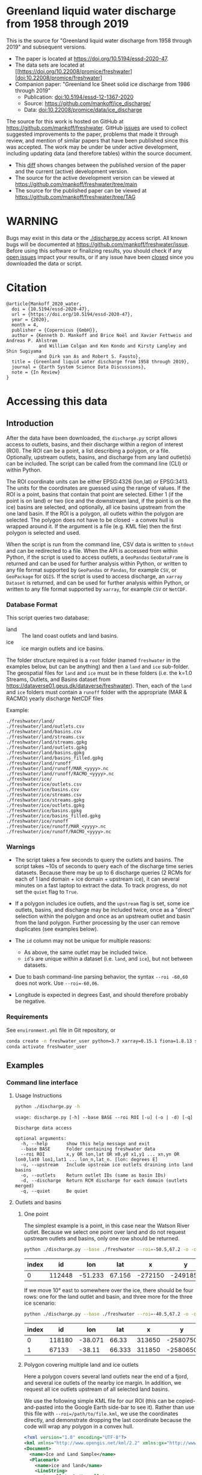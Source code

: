 
* Table of contents                               :toc_5:noexport:
- [[#greenland-liquid-water-discharge-from-1958-through-2019][Greenland liquid water discharge from 1958 through 2019]]
- [[#warning][WARNING]]
- [[#citation][Citation]]
- [[#accessing-this-data][Accessing this data]]
  - [[#introduction][Introduction]]
    - [[#database-format][Database Format]]
    - [[#warnings][Warnings]]
    - [[#requirements][Requirements]]
  - [[#examples][Examples]]
    - [[#command-line-interface][Command line interface]]
      - [[#usage-instructions][Usage Instructions]]
      - [[#outlets-and-basins][Outlets and basins]]
        - [[#one-point][One point]]
        - [[#polygon-covering-multiple-land-and-ice-outlets][Polygon covering multiple land and ice outlets]]
      - [[#discharge][Discharge]]
        - [[#one-point-1][One point]]
        - [[#polygon-covering-multiple-land-and-ice-outlets-1][Polygon covering multiple land and ice outlets]]
    - [[#python-api][Python API]]
      - [[#outlets-and-basins-1][Outlets and basins]]
        - [[#one-point-2][One point]]
        - [[#polygon-covering-multiple-land-and-ice-outlets-2][Polygon covering multiple land and ice outlets]]
      - [[#discharge-1][Discharge]]
        - [[#one-point-3][One point]]
        - [[#polygon-covering-multiple-land-and-ice-outlets-3][Polygon covering multiple land and ice outlets]]

* Greenland liquid water discharge from 1958 through 2019

This is the source for "Greenland liquid water discharge from 1958 through 2019" and subsequent versions. 

+ The paper is located at https://doi.org/10.5194/essd-2020-47.
+ The data sets are located at [[https://doi.org/10.22008/promice/freshwater][doi:10.22008/promice/freshwater]
+ Companion paper: "Greenland Ice Sheet solid ice discharge from 1986 through 2019"
  + Publication: [[https://doi.org/10.5194/essd-12-1367-2020][doi:10.5194/essd-12-1367-2020]]
  + Source: https://github.com/mankoff/ice_discharge/
  + Data: [[https://doi.org/10.22008/promice/data/ice_discharge][doi:10.22008/promice/data/ice_discharge]]


The source for this work is hosted on GitHub at https://github.com/mankoff/freshwater. GitHub [[https://github.com/mankoff/freshwater/issues?utf8=%E2%9C%93&q=is%3Aissue][issues]] are used to collect suggested improvements to the paper, problems that made it through review, and mention of similar papers that have been published since this was accepted. The work may be under be under active development, including updating data (and therefore tables) within the source document.
+ This [[https://github.com/mankoff/freshwater/compare/TAG...main][diff]] shows changes between the published version of the paper and the current (active) development version.
+ The source for the active development version can be viewed at https://github.com/mankoff/freshwater/tree/main
+ The source for the published paper can be viewed at https://github.com/mankoff/freshwater/tree/TAG

* WARNING

Bugs may exist in this data or the [[./discharge.py]] access script. All known bugs will be documented at [[https://github.com/mankoff/freshwater/issue]]. Before using this software or finalizing results, you should check if any [[https://github.com/mankoff/freshwater/issues][open issues]] impact your results, or if any issue have been [[https://github.com/mankoff/freshwater/issues?q=is%3Aissue+is%3Aclosed][closed]] since you  downloaded the data or script.

* Citation

#+BEGIN_EXAMPLE
@article{Mankoff_2020_water,
  doi = {10.5194/essd-2020-47},
  url = {https://doi.org/10.5194/essd-2020-47},
  year = {2020},
  month = 4,
  publisher = {Copernicus {GmbH}},
  author = {Kenneth D. Mankoff and Brice Noël and Xavier Fettweis and Andreas P. Ahlstrøm 
            and William Colgan and Ken Kondo and Kirsty Langley and Shin Sugiyama 
            and Dirk van As and Robert S. Fausto},
  title = {Greenland liquid water discharge from 1958 through 2019},
  journal = {Earth System Science Data Discussions},
  note = {In Review}
}
#+END_EXAMPLE

* Accessing this data
** Introduction

After the data have been downloaded, the =discharge.py= script allows access to outlets, basins, and their discharge within a region of interest (ROI). The ROI can be a point, a list describing a polygon, or a file. Optionally, upstream outlets, basins, and discharge from any land outlet(s) can be included. The script can be called from the command line (CLI) or within Python.

The ROI coordinate units can be either EPSG:4326 (lon,lat) or EPSG:3413. The units for the coordinates are guessed using the range of values. If the ROI is a point, basins that contain that point are selected. Either 1 (if the point is on land) or two (ice and the downstream land, if the point is on the ice) basins are selected, and optionally, all ice basins upstream from the one land basin. If the ROI is a polygon, all outlets within the polygon are selected. The polygon does not have to be closed - a convex hull is wrapped around it. If the argument is a file (e.g. KML file) then the first polygon is selected and used.

When the script is run from the command line, CSV data is written to =stdout= and can be redirected to a file. When the API is accessed from within Python, if the script is used to access outlets, a =GeoPandas= =GeoDataFrame= is returned and can be used for further analysis within Python, or written to any file format supported by =GeoPandas= or =Pandas=, for example =CSV=, or =GeoPackage= for =QGIS=. If the script is used to access discharge, an =xarray= =Dataset= is returned, and can be used for further analysis within Python, or written to any file format supported by =xarray=, for example =CSV= or =NetCDF=.

*** Database Format

This script queries two database:
 
+ land :: The land coast outlets and land basins.
+ ice :: ice margin outlets and ice basins.

The folder structure required is a =root= folder (named =freshwater= in the examples below, but can be anything) and then a =land= and =ice= sub-folder. The geospatial files for =land= and =ice= must be in these folders (i.e. the k=1.0 Streams, Outlets, and Basins dataset from https://dataverse01.geus.dk/dataverse/freshwater). Then, each of the =land= and =ice= folders must contain a =runoff= folder with the appropriate (MAR & RACMO) yearly discharge NetCDF files

Example:

#+BEGIN_SRC bash :results verbatim :exports results
find ./freshwater/land/ -maxdepth 1
echo "./freshwater/land/runoff/MAR_<yyyy>.nc"
echo "./freshwater/land/runoff/RACMO_<yyyy>.nc"
find ./freshwater/ice/ -maxdepth 1
echo "./freshwater/ice/runoff/MAR_<yyyy>.nc"
echo "./freshwater/ice/runoff/RACMO_<yyyy>.nc"
#+END_SRC

#+RESULTS:
#+begin_example
./freshwater/land/
./freshwater/land/outlets.csv
./freshwater/land/basins.csv
./freshwater/land/streams.csv
./freshwater/land/streams.gpkg
./freshwater/land/outlets.gpkg
./freshwater/land/basins.gpkg
./freshwater/land/basins_filled.gpkg
./freshwater/land/runoff
./freshwater/land/runoff/MAR_<yyyy>.nc
./freshwater/land/runoff/RACMO_<yyyy>.nc
./freshwater/ice/
./freshwater/ice/outlets.csv
./freshwater/ice/basins.csv
./freshwater/ice/streams.csv
./freshwater/ice/streams.gpkg
./freshwater/ice/outlets.gpkg
./freshwater/ice/basins.gpkg
./freshwater/ice/basins_filled.gpkg
./freshwater/ice/runoff
./freshwater/ice/runoff/MAR_<yyyy>.nc
./freshwater/ice/runoff/RACMO_<yyyy>.nc
#+end_example

*** Warnings

+ The script takes a few seconds to query the outlets and basins. The script takes ~10s of seconds to query each of the discharge time series datasets. Because there may be up to 6 discharge queries (2 RCMs for each of 1 land domain + ice domain + upstream ice), it can several minutes on a fast laptop to extract the data. To track progress, do not set the =quiet= flag to =True=.

+ If a polygon includes ice outlets, and the ~upstream~ flag is set, some ice outlets, basins, and discharge may be included twice, once as a "direct" selection within the polygon and once as an upstream outlet and basin from the land polygon. Further processing by the user can remove duplicates (see examples below).

+ The =id= column may not be unique for multiple reasons:
  + As above, the same outlet may be included twice.
  + =id='s are unique within a dataset (i.e. =land=, and =ice=), but not between datasets.

+ Due to bash command-line parsing behavior, the syntax =--roi -60,60= does not work. Use ~--roi=-60,06~.

+ Longitude is expected in degrees East, and should therefore probably be negative.

*** Requirements
:PROPERTIES:
:header-args:jupyter-python: :kernel freshwater :session using :eval no-export
:END:

See =environment.yml= file in Git repository, or

#+BEGIN_SRC bash
conda create -n freshwater_user python=3.7 xarray=0.15.1 fiona=1.8.13 shapely=1.7.0 geopandas=0.7.0 netcdf4=1.5.3 dask=2.15.0
conda activate freshwater_user
#+END_SRC

** Examples
:PROPERTIES:
:header-args:jupyter-python: :kernel freshwater :session using :eval no-export :exports both
:header-args:bash: :eval no-export :session "*freshwater-shell*" :results verbatim :exports both
:END:

*** Command line interface
**** Usage Instructions

# (setq org-babel-min-lines-for-block-output 100)

#+BEGIN_SRC bash :exports both
python ./discharge.py -h
#+END_SRC

#+RESULTS:
#+begin_example
usage: discharge.py [-h] --base BASE --roi ROI [-u] (-o | -d) [-q]

Discharge data access

optional arguments:
  -h, --help       show this help message and exit
  --base BASE      Folder containing freshwater data
  --roi ROI        x,y OR lon,lat OR x0,y0 x1,y1 ... xn,yn OR lon0,lat0 lon1,lat1 ... lon_n,lat_n. [lon: degrees E]
  -u, --upstream   Include upstream ice outlets draining into land basins
  -o, --outlets    Return outlet IDs (same as basin IDs)
  -d, --discharge  Return RCM discharge for each domain (outlets merged)
  -q, --quiet      Be quiet
#+end_example

**** Outlets and basins
***** One point

The simplest example is a point, in this case near the Watson River outlet. Because we select one point over land and do not request upstream outlets and basins, only one row should be returned.

#+BEGIN_SRC bash :exports both :results table
python ./discharge.py --base ./freshwater --roi=-50.5,67.2 -o -q
#+END_SRC

#+RESULTS:
| index |     id |     lon |    lat |       x |        y | elev | domain | upstream | coast_id | coast_lon | coast_lat | coast_x | coast_y |
|-------+--------+---------+--------+---------+----------+------+--------+----------+----------+-----------+-----------+---------+---------|
|     0 | 112448 | -51.233 | 67.156 | -272150 | -2491850 |   42 | land   | False    |       -1 |           |           |      -1 |      -1 |

If we move 10° east to somewhere over the ice, there should be four rows: one for the land outlet and basin, and three more for the three ice scenario:

#+BEGIN_SRC bash :exports both :results table
python ./discharge.py --base ./freshwater --roi=-40.5,67.2 -o -q
#+END_SRC

#+RESULTS:
| index |     id |     lon |    lat |      x |        y | elev | domain | upstream | coast_id | coast_lon | coast_lat | coast_x |  coast_y |
|-------+--------+---------+--------+--------+----------+------+--------+----------+----------+-----------+-----------+---------+----------|
|     0 | 118180 | -38.071 |  66.33 | 313650 | -2580750 |  -78 | land   | False    |       -1 |           |           |      -1 |       -1 |
|     1 |  67133 |  -38.11 | 66.333 | 311850 | -2580650 |  -58 | ice    | False    |   118180 |   -38.071 |     66.33 |  313650 | -2580750 |

***** Polygon covering multiple land and ice outlets

Here a polygon covers several land outlets near the end of a fjord, and several ice outlets of the nearby ice margin. In addition, we request all ice outlets upstream of all selected land basins.

We use the following simple KML file for our ROI (this can be copied-and-pasted into the Google Earth side-bar to see it). Rather than use this file with ~--roi=/path/to/file.kml~, we use the coordinates directly, and demonstrate dropping the last coordinate because the code will wrap any polygon in a convex hull.

#+BEGIN_SRC xml
<?xml version="1.0" encoding="UTF-8"?>
<kml xmlns="http://www.opengis.net/kml/2.2" xmlns:gx="http://www.google.com/kml/ext/2.2" xmlns:kml="http://www.opengis.net/kml/2.2" xmlns:atom="http://www.w3.org/2005/Atom">
<Document>
  <name>Ice and Land Sample</name>
  <Placemark>
    <name>ice and land</name>
    <LineString>
      <tessellate>1</tessellate>
      <coordinates>-51.50,66.93 -51.21,66.74 -49.44,66.91 -49.84,67.18 -51.50,66.93</coordinates>
    </LineString>
  </Placemark>
</Document>
</kml>
#+END_SRC

In this example, we query for upstream outlets, and for brevity show just the first three and last three lines.

#+BEGIN_SRC bash :results table :exports both
python ./discharge.py --base ./freshwater --roi="-51.50,66.93 -51.21,66.74 -49.44,66.91 -49.84,67.18" -q -u -o | (head -n3 ;tail -n4)
#+END_SRC

#+RESULTS:
| index |     id |     lon |    lat |       x |        y | elev | domain | upstream | coast_id | coast_lon | coast_lat | coast_x |  coast_y |
|-------+--------+---------+--------+---------+----------+------+--------+----------+----------+-----------+-----------+---------+----------|
|     0 | 113526 | -50.713 | 67.002 | -251250 | -2511450 |   20 | land   | False    |       -1 |           |           |      -1 |       -1 |
|     1 | 113705 | -50.735 | 66.988 | -252350 | -2512850 |    7 | land   | False    |       -1 |           |           |      -1 |       -1 |
|   205 |  67140 | -49.538 | 66.425 | -204850 | -2580850 |  794 | ice    | True     |   114920 |   -50.652 |    66.868 | -250050 | -2526750 |
|   206 |  67163 | -49.544 | 66.419 | -205150 | -2581550 |  825 | ice    | True     |   114920 |   -50.652 |    66.868 | -250050 | -2526750 |
|   207 |  67211 | -49.534 | 66.406 | -204850 | -2583050 |  866 | ice    | True     |   114920 |   -50.652 |    66.868 | -250050 | -2526750 |


**** Discharge

The discharge examples here use the same code as the "outlets and basins" examples above, except we use =--discharge= rather than =--outlet=.

***** One point

The simplest example is a point, in this case near the Watson River outlet. Because we select one point over land and do not request upstream outlets and basins, two time series should be returned: =MAR_land_100= and =RACMO_land_100=. Rather than showing results for every day from 1958 through 2019, we limit to the header and the first 10 days of June, 2012.

#+BEGIN_SRC bash :exports both :results table
python ./discharge.py --base ./freshwater --roi=-50.5,67.2 -q -d | (head -n1; grep -A9 "^2012-06-01")
#+END_SRC

#+RESULTS:
|       time |  MAR_land | RACMO_land |
|------------+-----------+------------|
| 2012-06-01 |  0.043025 |   0.382903 |
| 2012-06-02 |   5.5e-05 |   0.095672 |
| 2012-06-03 |     5e-05 |   0.009784 |
| 2012-06-04 |     9e-06 |  -0.007501 |
| 2012-06-05 |  0.008212 |   0.007498 |
| 2012-06-06 | 28.601947 |   0.607345 |
| 2012-06-07 |  0.333926 |    0.05691 |
| 2012-06-08 |  0.489437 |   0.204384 |
| 2012-06-09 |  0.038816 |   0.167325 |
| 2012-06-10 |   5.1e-05 |   0.011415 |

+ If we move 10° east to somewhere over the ice we add two columns: One for each of the two RCMs over the ice domain.
+ If the =--upstream= flag is set, we add two columns: One for each of the RCMs over the *upstream* ice domains. Results are summed across outlets per domain.
+ Results are therefore one of the following
  + Two columns: 2 RCM * 1 land domain
  + Four columns: 2 RCM * (1 land + 1 ice domain)
  + Four columns: 2 RCM * (1 land + 1 upstream ice domain)
  + Six columns: 2 RCM * (1 land + 1 ice + 1 upstream ice domain)

***** Polygon covering multiple land and ice outlets

When querying using an ROI that covers multiple outlets, discharge is summed by domain. Therefore, even if 100s of outlets are within the ROI, either two columns, eight, eight, or fourteen columns are returned depending on the options.

*** Python API

The python API is similar to the command line interface, but rather than printing results to =stdout=, returns a =GeoPandas= =GeoDataFrame= of outlets, an =xarray= =Dataset= of discharge. The discharge is not summed by domain, but instead contains discharge for each outlet.

**** Outlets and basins

***** One point

The simplest example is a point, in this case near the Watson River outlet. Because we select one point over land and do not request upstream outlets and basins, only one row should be returned.

#+BEGIN_SRC jupyter-python :session using
from discharge import discharge 
df = discharge(base="./freshwater", roi="-50.5,67.2", quiet=True).outlets()
#+END_SRC

#+RESULTS:

The =df= variable is a =Pandas= =GeoDataFrame=. 

It includes two geometry columns
+ =outlet= :: A point for the location of the outlet (also available as the =x= and =y= columns)
+ =basin= :: A polygon describing this basin

Because the geometry columns do not display well in tabular form, we drop them. 

#+BEGIN_SRC jupyter-python :session using
df.drop(columns=["outlet","basin"])
#+END_SRC

#+RESULTS:
| index |     id |      lon |     lat |       x |        y | elev | domain | upstream | coast_id | coast_lon | coast_lat | coast_x | coast_y |
|-------+--------+----------+---------+---------+----------+------+--------+----------+----------+-----------+-----------+---------+---------|
|     0 | 112448 | -51.2329 | 67.1555 | -272150 | -2491850 |   42 | land   | False    |       -1 |       nan |       nan |      -1 |      -1 |


***** Polygon covering multiple land and ice outlets

Here a polygon covers several land outlets near the end of a fjord, and several ice outlets of the nearby ice margin. In addition, we request all ice outlets upstream of all selected land basins. Results are shown in tabular form and written to geospatial file formats.

#+BEGIN_SRC jupyter-python :session using
from discharge import discharge
df = discharge(base="./freshwater", roi="-51.50,66.93 -51.21,66.74 -49.44,66.91 -49.84,67.18", quiet=True, upstream=True).outlets()
#+END_SRC

#+RESULTS:

View the first few rows, excluding the geometry columns

#+BEGIN_SRC jupyter-python :session using
df.drop(columns=["outlet","basin"]).head()
#+END_SRC

#+RESULTS:
| index |     id |      lon |     lat |       x |        y | elev | domain | upstream | coast_id | coast_lon | coast_lat | coast_x | coast_y |
|-------+--------+----------+---------+---------+----------+------+--------+----------+----------+-----------+-----------+---------+---------|
|     0 | 113526 |  -50.713 | 67.0017 | -251250 | -2511450 |   20 | land   | False    |       -1 |       nan |       nan |      -1 |      -1 |
|     1 | 113705 | -50.7346 | 66.9884 | -252350 | -2512850 |    7 | land   | False    |       -1 |       nan |       nan |      -1 |      -1 |
|     2 | 113729 | -50.7771 | 66.9849 | -254250 | -2513050 |   -1 | land   | False    |       -1 |       nan |       nan |      -1 |      -1 |
|     3 | 113767 | -50.8634 | 66.9752 | -258150 | -2513750 |   14 | land   | False    |       -1 |       nan |       nan |      -1 |      -1 |
|     4 | 113787 | -50.9575 | 66.9688 | -262350 | -2514050 |   12 | land   | False    |       -1 |       nan |       nan |      -1 |      -1 |

View the last few rows:

Note that the =domain= and =upstream= columns can be used to subset the table.

#+BEGIN_SRC jupyter-python :session using
df.drop(columns=["outlet","basin"]).tail()
#+END_SRC

#+RESULTS:
| index |    id |      lon |     lat |       x |        y | elev | domain | upstream | coast_id | coast_lon | coast_lat | coast_x |  coast_y |
|-------+-------+----------+---------+---------+----------+------+--------+----------+----------+-----------+-----------+---------+----------|
|   203 | 67070 | -49.5278 | 66.4399 | -204250 | -2579250 |  761 | ice    | True     |   114920 |  -50.6517 |   66.8677 | -250050 | -2526750 |
|   204 | 67076 | -49.5386 | 66.4387 | -204750 | -2579350 |  758 | ice    | True     |   114920 |  -50.6517 |   66.8677 | -250050 | -2526750 |
|   205 | 67140 | -49.5382 | 66.4254 | -204850 | -2580850 |  794 | ice    | True     |   114920 |  -50.6517 |   66.8677 | -250050 | -2526750 |
|   206 | 67163 | -49.5436 |  66.419 | -205150 | -2581550 |  825 | ice    | True     |   114920 |  -50.6517 |   66.8677 | -250050 | -2526750 |
|   207 | 67211 | -49.5344 |  66.406 | -204850 | -2583050 |  866 | ice    | True     |   114920 |  -50.6517 |   66.8677 | -250050 | -2526750 |

Finally, write data to various file formats. GeoPandas DataFrames can only have one geometry, so we must select one and drop the other before writing the file.

#+BEGIN_SRC jupyter-python :session using
df.drop(columns=["outlet","basin"]).to_csv("outlets.csv")
df.set_geometry("outlet").drop(columns="basin").to_file("outlets.gpkg", driver="GPKG")
df.set_geometry("basin").drop(columns="outlet").to_file("basins.gpkg", driver="GPKG")
#+END_SRC


**** Discharge

The code here is the same as above from the "Outlets and basins" section, but we call =discharge()= rather than =outlets()=.

***** One point

The simplest example is a point, in this case near the Watson River outlet. Because we select one point over land and do not request upstream outlets and basins, only one row should be returned.

#+BEGIN_SRC jupyter-python :session using
from discharge import discharge
ds = discharge(base="./freshwater", roi="-50.5,67.2").discharge()
#+END_SRC

#+RESULTS:

Print the =xarray= =Dataset=:

#+BEGIN_SRC jupyter-python :session using :exports both
print(ds)
#+END_SRC

#+RESULTS:
: <xarray.Dataset>
: Dimensions:     (land: 1, time: 22645)
: Coordinates:
:   * time        (time) datetime64[ns] 1958-01-01 1958-01-02 ... 2019-12-31
:   * land        (land) uint64 112448
: Data variables:
:     MAR_land    (time, land) float64 nan nan nan ... 7.186e-07 3.928e-07
:     RACMO_land  (time, land) float64 2.132 2.125 2.069 2.064 ... nan nan nan nan

Display the time series. Unlike the command line interface, here the outlets are not merged.

#+BEGIN_SRC jupyter-python :session using
ds.sel(time=slice('2012-06-01','2012-06-10')).to_dataframe()
#+END_SRC

#+RESULTS:
|                                                      |    MAR_land |  RACMO_land |
|------------------------------------------------------+-------------+-------------|
| (112448, Timestamp('2012-06-01 00:00:00', freq='D')) |   0.0430252 |    0.382903 |
| (112448, Timestamp('2012-06-02 00:00:00', freq='D')) | 5.47723e-05 |   0.0956719 |
| (112448, Timestamp('2012-06-03 00:00:00', freq='D')) | 4.96042e-05 |  0.00978398 |
| (112448, Timestamp('2012-06-04 00:00:00', freq='D')) | 9.40224e-06 | -0.00750081 |
| (112448, Timestamp('2012-06-05 00:00:00', freq='D')) |  0.00821199 |    0.007498 |
| (112448, Timestamp('2012-06-06 00:00:00', freq='D')) |     28.6019 |    0.607345 |
| (112448, Timestamp('2012-06-07 00:00:00', freq='D')) |    0.333926 |   0.0569098 |
| (112448, Timestamp('2012-06-08 00:00:00', freq='D')) |    0.489437 |    0.204384 |
| (112448, Timestamp('2012-06-09 00:00:00', freq='D')) |   0.0388156 |    0.167325 |
| (112448, Timestamp('2012-06-10 00:00:00', freq='D')) | 5.11108e-05 |   0.0114149 |


In order to merge the outlets, select all coordinates that are *not time* and merge them. Also, apply a rolling mean:

#+BEGIN_SRC jupyter-python :session using
dims = [_ for _ in ds.dims.keys() if _ != 'time']  # get all dimensions except the time dimension
ds.sum(dim=dims)\
  .rolling(time=7)\
  .mean()\
  .sel(time=slice('2012-06-01','2012-06-10'))\
  .to_dataframe()
#+END_SRC

#+RESULTS:
| time                |  MAR_land | RACMO_land |
|---------------------+-----------+------------|
| 2012-06-01 00:00:00 |   7.33495 |    3.46155 |
| 2012-06-02 00:00:00 |   6.63191 |    3.25688 |
| 2012-06-03 00:00:00 |    1.7918 |    1.09451 |
| 2012-06-04 00:00:00 | 0.0179128 |   0.604358 |
| 2012-06-05 00:00:00 | 0.0148878 |   0.281088 |
| 2012-06-06 00:00:00 |   4.09767 |   0.217489 |
| 2012-06-07 00:00:00 |   4.14103 |   0.164659 |
| 2012-06-08 00:00:00 |   4.20481 |   0.139156 |
| 2012-06-09 00:00:00 |   4.21034 |   0.149392 |
| 2012-06-10 00:00:00 |   4.21034 |   0.149625 |

***** Polygon covering multiple land and ice outlets

Here a polygon covers several land outlets near the end of a fjord, and several ice outlets of the nearby ice margin. In addition, we request all ice outlets upstream of all selected land basins.

#+BEGIN_SRC jupyter-python :session using
from discharge import discharge
ds = discharge(base="./freshwater", roi="-51.50,66.93 -51.21,66.74 -49.44,66.91 -49.84,67.18", quiet=True, upstream=True).discharge()
#+END_SRC

#+RESULTS:

What are the dimensions (i.e. how many outlets in each domain?)

#+BEGIN_SRC jupyter-python :session using :exports both
# print(ds.dims)
print(ds)
#+END_SRC

#+RESULTS:
#+begin_example
<xarray.Dataset>
Dimensions:             (ice: 36, ice_upstream: 88, land: 84, time: 22645)
Coordinates:
  ,* time                (time) datetime64[ns] 1958-01-01 ... 2019-12-31
  ,* land                (land) uint64 113526 113705 113729 ... 115309 115334
  ,* ice                 (ice) uint64 65558 65563 65579 ... 65741 65742 65786
  ,* ice_upstream        (ice_upstream) uint64 65540 65546 65548 ... 67163 67211
Data variables:
    MAR_land            (time, land) float64 nan nan nan ... 5.894e-09 3.539e-08
    MAR_ice             (time, ice) float64 nan nan nan ... 6.78e-07 0.0
    RACMO_land          (time, land) float64 1.726 0.3477 0.004691 ... nan nan
    RACMO_ice           (time, ice) float64 0.0 0.0 0.0 0.0 ... nan nan nan nan
    MAR_ice_upstream    (time, ice_upstream) float64 nan nan nan ... 0.0 0.0 0.0
    RACMO_ice_upstream  (time, ice_upstream) float64 0.0 0.0 0.0 ... nan nan nan
#+end_example

With these results:
+ Sum all outlets within each domain
+ Drop the land discharge and the upstream domains (keep only ice discharge explicitly within our ROI)
+ Apply a 5-day rolling mean
+ Plot 2012 discharge season

#+BEGIN_SRC jupyter-python :session using
d = [_ for _ in ds.dims.keys() if _ != 'time'] # dims for summing (don't sum time dimension)
v = [_ for _ in ds.data_vars if ('land' in _) | ('_u' in _)] # vars containing '_u'

r = ds.sum(dim=d)\
      .drop_vars(v)\
      .rolling(time=5).mean()

import matplotlib.pyplot as plt
plt.style.use('seaborn')

for d in r.data_vars: r[d].sel(time=slice('2012-04-01','2012-11-15')).plot(drawstyle='steps', label=d)
_ = legend()
plt.savefig("./fig/api_example.png", bbox_inches='tight')
#+END_SRC

#+RESULTS:

[[./fig/api_example.png]]

